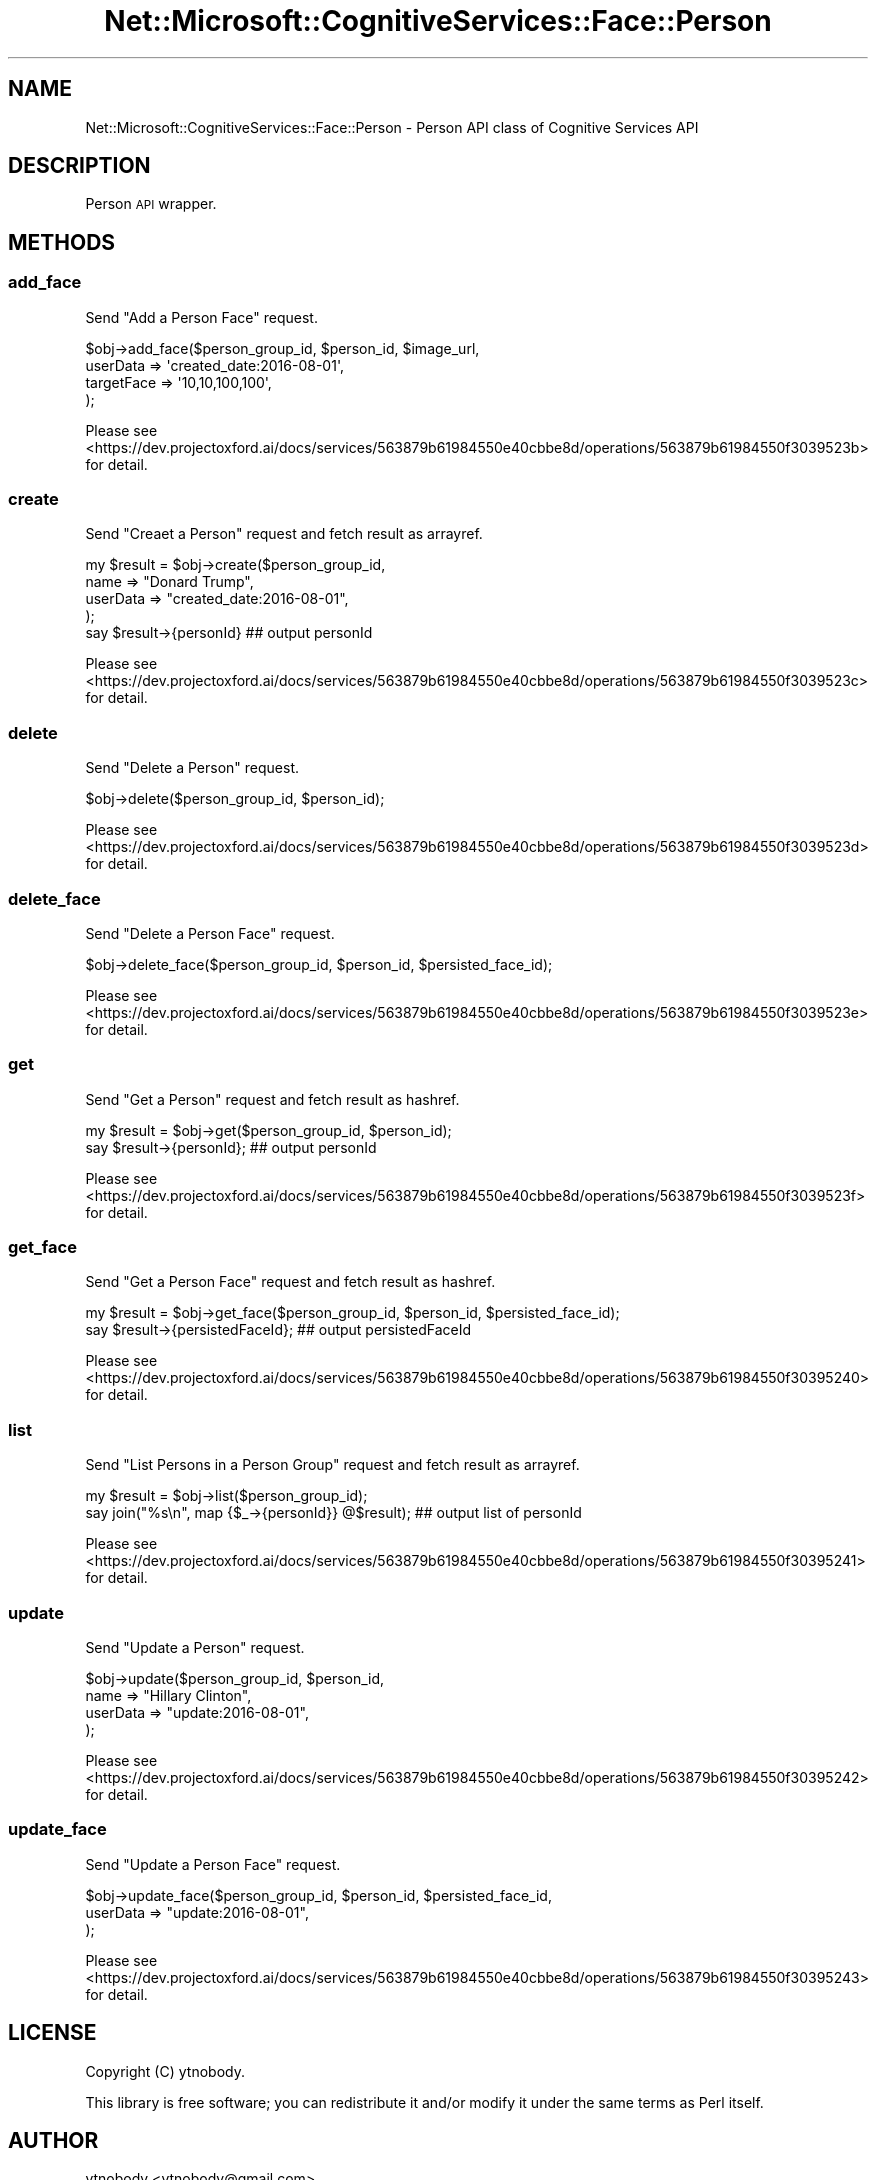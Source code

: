 .\" Automatically generated by Pod::Man 2.28 (Pod::Simple 3.29)
.\"
.\" Standard preamble:
.\" ========================================================================
.de Sp \" Vertical space (when we can't use .PP)
.if t .sp .5v
.if n .sp
..
.de Vb \" Begin verbatim text
.ft CW
.nf
.ne \\$1
..
.de Ve \" End verbatim text
.ft R
.fi
..
.\" Set up some character translations and predefined strings.  \*(-- will
.\" give an unbreakable dash, \*(PI will give pi, \*(L" will give a left
.\" double quote, and \*(R" will give a right double quote.  \*(C+ will
.\" give a nicer C++.  Capital omega is used to do unbreakable dashes and
.\" therefore won't be available.  \*(C` and \*(C' expand to `' in nroff,
.\" nothing in troff, for use with C<>.
.tr \(*W-
.ds C+ C\v'-.1v'\h'-1p'\s-2+\h'-1p'+\s0\v'.1v'\h'-1p'
.ie n \{\
.    ds -- \(*W-
.    ds PI pi
.    if (\n(.H=4u)&(1m=24u) .ds -- \(*W\h'-12u'\(*W\h'-12u'-\" diablo 10 pitch
.    if (\n(.H=4u)&(1m=20u) .ds -- \(*W\h'-12u'\(*W\h'-8u'-\"  diablo 12 pitch
.    ds L" ""
.    ds R" ""
.    ds C` ""
.    ds C' ""
'br\}
.el\{\
.    ds -- \|\(em\|
.    ds PI \(*p
.    ds L" ``
.    ds R" ''
.    ds C`
.    ds C'
'br\}
.\"
.\" Escape single quotes in literal strings from groff's Unicode transform.
.ie \n(.g .ds Aq \(aq
.el       .ds Aq '
.\"
.\" If the F register is turned on, we'll generate index entries on stderr for
.\" titles (.TH), headers (.SH), subsections (.SS), items (.Ip), and index
.\" entries marked with X<> in POD.  Of course, you'll have to process the
.\" output yourself in some meaningful fashion.
.\"
.\" Avoid warning from groff about undefined register 'F'.
.de IX
..
.nr rF 0
.if \n(.g .if rF .nr rF 1
.if (\n(rF:(\n(.g==0)) \{
.    if \nF \{
.        de IX
.        tm Index:\\$1\t\\n%\t"\\$2"
..
.        if !\nF==2 \{
.            nr % 0
.            nr F 2
.        \}
.    \}
.\}
.rr rF
.\"
.\" Accent mark definitions (@(#)ms.acc 1.5 88/02/08 SMI; from UCB 4.2).
.\" Fear.  Run.  Save yourself.  No user-serviceable parts.
.    \" fudge factors for nroff and troff
.if n \{\
.    ds #H 0
.    ds #V .8m
.    ds #F .3m
.    ds #[ \f1
.    ds #] \fP
.\}
.if t \{\
.    ds #H ((1u-(\\\\n(.fu%2u))*.13m)
.    ds #V .6m
.    ds #F 0
.    ds #[ \&
.    ds #] \&
.\}
.    \" simple accents for nroff and troff
.if n \{\
.    ds ' \&
.    ds ` \&
.    ds ^ \&
.    ds , \&
.    ds ~ ~
.    ds /
.\}
.if t \{\
.    ds ' \\k:\h'-(\\n(.wu*8/10-\*(#H)'\'\h"|\\n:u"
.    ds ` \\k:\h'-(\\n(.wu*8/10-\*(#H)'\`\h'|\\n:u'
.    ds ^ \\k:\h'-(\\n(.wu*10/11-\*(#H)'^\h'|\\n:u'
.    ds , \\k:\h'-(\\n(.wu*8/10)',\h'|\\n:u'
.    ds ~ \\k:\h'-(\\n(.wu-\*(#H-.1m)'~\h'|\\n:u'
.    ds / \\k:\h'-(\\n(.wu*8/10-\*(#H)'\z\(sl\h'|\\n:u'
.\}
.    \" troff and (daisy-wheel) nroff accents
.ds : \\k:\h'-(\\n(.wu*8/10-\*(#H+.1m+\*(#F)'\v'-\*(#V'\z.\h'.2m+\*(#F'.\h'|\\n:u'\v'\*(#V'
.ds 8 \h'\*(#H'\(*b\h'-\*(#H'
.ds o \\k:\h'-(\\n(.wu+\w'\(de'u-\*(#H)/2u'\v'-.3n'\*(#[\z\(de\v'.3n'\h'|\\n:u'\*(#]
.ds d- \h'\*(#H'\(pd\h'-\w'~'u'\v'-.25m'\f2\(hy\fP\v'.25m'\h'-\*(#H'
.ds D- D\\k:\h'-\w'D'u'\v'-.11m'\z\(hy\v'.11m'\h'|\\n:u'
.ds th \*(#[\v'.3m'\s+1I\s-1\v'-.3m'\h'-(\w'I'u*2/3)'\s-1o\s+1\*(#]
.ds Th \*(#[\s+2I\s-2\h'-\w'I'u*3/5'\v'-.3m'o\v'.3m'\*(#]
.ds ae a\h'-(\w'a'u*4/10)'e
.ds Ae A\h'-(\w'A'u*4/10)'E
.    \" corrections for vroff
.if v .ds ~ \\k:\h'-(\\n(.wu*9/10-\*(#H)'\s-2\u~\d\s+2\h'|\\n:u'
.if v .ds ^ \\k:\h'-(\\n(.wu*10/11-\*(#H)'\v'-.4m'^\v'.4m'\h'|\\n:u'
.    \" for low resolution devices (crt and lpr)
.if \n(.H>23 .if \n(.V>19 \
\{\
.    ds : e
.    ds 8 ss
.    ds o a
.    ds d- d\h'-1'\(ga
.    ds D- D\h'-1'\(hy
.    ds th \o'bp'
.    ds Th \o'LP'
.    ds ae ae
.    ds Ae AE
.\}
.rm #[ #] #H #V #F C
.\" ========================================================================
.\"
.IX Title "Net::Microsoft::CognitiveServices::Face::Person 3"
.TH Net::Microsoft::CognitiveServices::Face::Person 3 "2016-08-08" "perl v5.22.0" "User Contributed Perl Documentation"
.\" For nroff, turn off justification.  Always turn off hyphenation; it makes
.\" way too many mistakes in technical documents.
.if n .ad l
.nh
.SH "NAME"
Net::Microsoft::CognitiveServices::Face::Person \- Person API class of Cognitive Services API
.SH "DESCRIPTION"
.IX Header "DESCRIPTION"
Person \s-1API\s0 wrapper.
.SH "METHODS"
.IX Header "METHODS"
.SS "add_face"
.IX Subsection "add_face"
Send \*(L"Add a Person Face\*(R" request.
.PP
.Vb 4
\&    $obj\->add_face($person_group_id, $person_id, $image_url, 
\&        userData   => \*(Aqcreated_date:2016\-08\-01\*(Aq,
\&        targetFace => \*(Aq10,10,100,100\*(Aq, 
\&    );
.Ve
.PP
Please see <https://dev.projectoxford.ai/docs/services/563879b61984550e40cbbe8d/operations/563879b61984550f3039523b> for detail.
.SS "create"
.IX Subsection "create"
Send \*(L"Creaet a Person\*(R" request and fetch result as arrayref.
.PP
.Vb 5
\&    my $result = $obj\->create($person_group_id,
\&        name     => "Donard Trump",
\&        userData => "created_date:2016\-08\-01",
\&    );
\&    say $result\->{personId} ## output personId
.Ve
.PP
Please see <https://dev.projectoxford.ai/docs/services/563879b61984550e40cbbe8d/operations/563879b61984550f3039523c> for detail.
.SS "delete"
.IX Subsection "delete"
Send \*(L"Delete a Person\*(R" request.
.PP
.Vb 1
\&    $obj\->delete($person_group_id, $person_id);
.Ve
.PP
Please see <https://dev.projectoxford.ai/docs/services/563879b61984550e40cbbe8d/operations/563879b61984550f3039523d> for detail.
.SS "delete_face"
.IX Subsection "delete_face"
Send \*(L"Delete a Person Face\*(R" request.
.PP
.Vb 1
\&    $obj\->delete_face($person_group_id, $person_id, $persisted_face_id);
.Ve
.PP
Please see <https://dev.projectoxford.ai/docs/services/563879b61984550e40cbbe8d/operations/563879b61984550f3039523e> for detail.
.SS "get"
.IX Subsection "get"
Send \*(L"Get a Person\*(R" request and fetch result as hashref.
.PP
.Vb 2
\&    my $result = $obj\->get($person_group_id, $person_id);
\&    say $result\->{personId}; ## output personId
.Ve
.PP
Please see <https://dev.projectoxford.ai/docs/services/563879b61984550e40cbbe8d/operations/563879b61984550f3039523f> for detail.
.SS "get_face"
.IX Subsection "get_face"
Send \*(L"Get a Person Face\*(R" request and fetch result as hashref.
.PP
.Vb 2
\&    my $result = $obj\->get_face($person_group_id, $person_id, $persisted_face_id);
\&    say $result\->{persistedFaceId}; ## output persistedFaceId
.Ve
.PP
Please see <https://dev.projectoxford.ai/docs/services/563879b61984550e40cbbe8d/operations/563879b61984550f30395240> for detail.
.SS "list"
.IX Subsection "list"
Send \*(L"List Persons in a Person Group\*(R" request and fetch result as arrayref.
.PP
.Vb 2
\&    my $result = $obj\->list($person_group_id);
\&    say join("%s\en", map {$_\->{personId}} @$result); ## output list of personId
.Ve
.PP
Please see <https://dev.projectoxford.ai/docs/services/563879b61984550e40cbbe8d/operations/563879b61984550f30395241> for detail.
.SS "update"
.IX Subsection "update"
Send \*(L"Update a Person\*(R" request.
.PP
.Vb 4
\&    $obj\->update($person_group_id, $person_id,
\&        name     => "Hillary Clinton",
\&        userData => "update:2016\-08\-01",
\&    );
.Ve
.PP
Please see <https://dev.projectoxford.ai/docs/services/563879b61984550e40cbbe8d/operations/563879b61984550f30395242> for detail.
.SS "update_face"
.IX Subsection "update_face"
Send \*(L"Update a Person Face\*(R" request.
.PP
.Vb 3
\&    $obj\->update_face($person_group_id, $person_id, $persisted_face_id,
\&        userData => "update:2016\-08\-01",
\&    );
.Ve
.PP
Please see <https://dev.projectoxford.ai/docs/services/563879b61984550e40cbbe8d/operations/563879b61984550f30395243> for detail.
.SH "LICENSE"
.IX Header "LICENSE"
Copyright (C) ytnobody.
.PP
This library is free software; you can redistribute it and/or modify
it under the same terms as Perl itself.
.SH "AUTHOR"
.IX Header "AUTHOR"
ytnobody <ytnobody@gmail.com>
